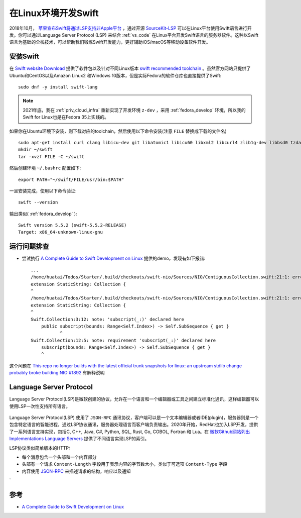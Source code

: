 .. _swift_on_linux:

=====================
在Linux环境开发Swift
=====================

2018年10月， `苹果宣布Swift将通过LSP支持非Apple平台 <https://forums.swift.org/t/new-lsp-language-service-supporting-swift-and-c-family-languages-for-any-editor-and-platform/17024>`_ ，通过开源 `SourceKit-LSP <https://github.com/apple/sourcekit-lsp>`_ 可以在Linux平台使用Swift语言进行开发。你可以通过Language Server Protocol (LSP) 来结合 :ref:`vs_code`
在Linux平台开发Swift语言的服务器软件。这种以Swift语言为基础的全栈技术，可以帮助我们锻炼Swift开发能力，更好辅助iOS/macOS等移动设备软件开发。

安装Swift
==========

在 `Swift website Download <https://swift.org/download#snapshots>`_ 提供了软件包以及针对不同Linux版本 `swift recommended toolchain <https://github.com/apple/sourcekit-lsp/blob/master/Documentation/Development.md#recommended-toolchain>`_ 。虽然官方网站只提供了Ubuntu和CentOS以及Amazon Linux2 和Windows 10版本，但是实际Fedora的软件仓库也直接提供了Swift::

   sudo dnf -y install swift-lang

.. note::

   2021年底，我在 :ref:`priv_cloud_infra` 重新实现了开发环境 ``z-dev`` ，采用 :ref:`fedora_develop` 环境，所以我的Swift for Linux也是在Fedora 35上实践的。

如果你在Ubuntu环境下安装，则下载对应的toolchain，然后使用以下命令安装(注意 ``FILE`` 替换成下载的文件名) ::

   sudo apt-get install curl clang libicu-dev git libatomic1 libicu60 libxml2 libcurl4 zlib1g-dev libbsd0 tzdata libssl-dev libsqlite3-dev libblocksruntime-dev libncurses5-dev libdispatch-dev -y
   mkdir ~/swift
   tar -xvzf FILE -C ~/swift

然后创建环境 ``~/.bashrc`` 配置如下::

   export PATH="~/swift/FILE/usr/bin:$PATH"

一旦安装完成，使用以下命令验证::

   swift --version

输出类似( :ref:`fedora_develop` )::

   Swift version 5.5.2 (swift-5.5.2-RELEASE)
   Target: x86_64-unknown-linux-gnu

运行问题排查
==============

- 尝试执行  `A Complete Guide to Swift Development on Linux <https://www.raywenderlich.com/8325890-a-complete-guide-to-swift-development-on-linux>`_ 提供的demo，发现有如下报错::

   ...
   /home/huatai/Todos/Starter/.build/checkouts/swift-nio/Sources/NIO/ContiguousCollection.swift:21:1: error: type 'StaticString' does not conform to protocol 'Collection'
   extension StaticString: Collection {
   ^
   /home/huatai/Todos/Starter/.build/checkouts/swift-nio/Sources/NIO/ContiguousCollection.swift:21:1: error: unavailable subscript 'subscript(_:)' was used to satisfy a requirement of protocol 'Collection'
   extension StaticString: Collection {
   ^
   Swift.Collection:3:12: note: 'subscript(_:)' declared here
       public subscript(bounds: Range<Self.Index>) -> Self.SubSequence { get }
              ^
   Swift.Collection:12:5: note: requirement 'subscript(_:)' declared here
       subscript(bounds: Range<Self.Index>) -> Self.SubSequence { get }
       ^

这个问题在 `This repo no longer builds with the latest official trunk snapshots for linux: an upstream stdlib change probably broke building NIO #1892 <https://github.com/apple/swift-nio/issues/1892>`_ 有解释说明
   
Language Server Protocol
==========================

Language Server Protocol(LSP)是微软创建的协议，允许在一个语言和一个编辑器或工具之间建立标准化通讯，这样编辑器可以使用LSP一次性支持所有语言。

.. figure:: ../_static/swift/GraphThingie.png

Language Server Protocol(LSP) 使用了 ``JSON-RPC`` 通讯协议，客户端可以是一个文本编辑器或者IDE(plugin)，服务器则是一个包含特定语言的智能进程，通过LSP协议通讯，服务器处理语言而客户端负责输出。2020年开始，RedHat也加入LSP开发，提供了一系列语言支持实现，包括C, C++, Java, C#, Python, SQL, Rust, Go, COBOL, Fortran 和 Lua。在 `微软Github网站列出 Implementations Language Servers <https://microsoft.github.io/language-server-protocol/implementors/servers/>`_ 提供了不同语言实现LSP的索引。

LSP协议类似简单版本的HTTP:

- 每个消息包含一个头部和一个内容部分
- 头部有一个请求 ``Content-Length`` 字段用于表示内容的字节数大小，类似于可选项 ``Content-Type`` 字段
- 内容使用 `JSON-RPC <https://www.jsonrpc.org/specification>`_ 来描述请求的结构，响应以及通知

`


参考
======

- `A Complete Guide to Swift Development on Linux <https://www.raywenderlich.com/8325890-a-complete-guide-to-swift-development-on-linux>`_
